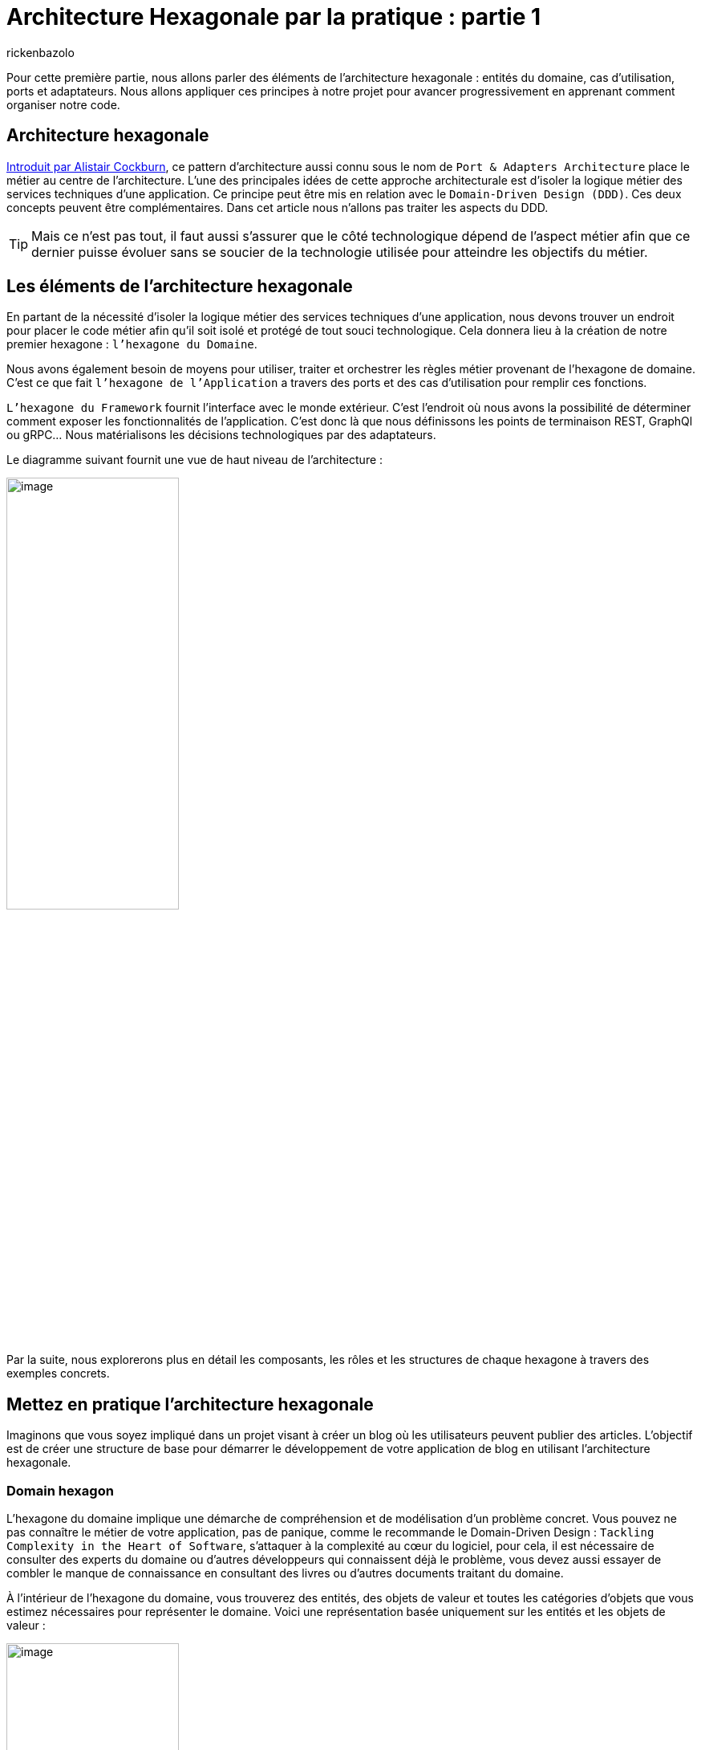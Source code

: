 :showtitle:
:page-navtitle: Architecture Hexagonale par la pratique : partie 1
:page-excerpt: Dans cette première partie, nous allons présenter les principes fondamentaux de l’architecture hexagonale en s'appuyant sur des exemples concrets en Java
:layout: post
:author: rickenbazolo
:page-tags: [Architecture Hexagonale, Domain Driven Design, Craftsmanship, Java]
:docinfo: shared-footer
:page-vignette: diagram_archi_hexagonal.png
:page-liquid:

= Architecture Hexagonale par la pratique : partie 1

Pour cette première partie, nous allons parler des éléments de l’architecture hexagonale : entités du domaine, cas d'utilisation, ports et adaptateurs. Nous allons appliquer ces principes à notre projet pour avancer progressivement en apprenant comment organiser notre code.

== Architecture hexagonale

https://alistair.cockburn.us/hexagonal-architecture[Introduit par Alistair Cockburn^], ce pattern d’architecture aussi connu sous le nom de `Port & Adapters Architecture` place le métier au centre de l’architecture. L’une des principales idées de cette approche architecturale est d’isoler la logique métier des services techniques d’une application. Ce principe peut être mis en relation avec le `Domain-Driven Design (DDD)`. Ces deux concepts peuvent être complémentaires. Dans cet article nous n’allons pas traiter les aspects du DDD.

TIP: Mais ce n’est pas tout, il faut aussi s’assurer que le côté technologique dépend de l’aspect métier afin que ce dernier puisse évoluer sans se soucier de la technologie utilisée pour atteindre les objectifs du métier.

== Les éléments de l'architecture hexagonale

En partant de la nécessité d’isoler la logique métier des services techniques d’une application, nous devons trouver un endroit pour placer le code métier afin qu’il soit isolé et protégé de tout souci technologique. Cela donnera lieu à la création de notre premier hexagone : `l’hexagone du Domaine`.

Nous avons également besoin de moyens pour utiliser, traiter et orchestrer les règles métier provenant de l’hexagone de domaine. C’est ce que fait `l’hexagone de l’Application` a travers des ports et des cas d’utilisation pour remplir ces fonctions.

`L’hexagone du Framework` fournit l’interface avec le monde extérieur. C’est l’endroit où nous avons la possibilité de déterminer comment exposer les fonctionnalités de l’application. C’est donc là que nous définissons les points de terminaison REST, GraphQl ou gRPC… Nous matérialisons les décisions technologiques par des adaptateurs.

Le diagramme suivant fournit une vue de haut niveau de l’architecture :

image::rickenbazolo/arch_hexagonal/diagram_archi_hexagonal.png[image,width=50%,align="center"]

Par la suite, nous explorerons plus en détail les composants, les rôles et les structures de chaque hexagone à travers des exemples concrets.

== Mettez en pratique l'architecture hexagonale

Imaginons que vous soyez impliqué dans un projet visant à créer un blog où les utilisateurs peuvent publier des articles. L'objectif est de créer une structure de base pour démarrer le développement de votre application de blog en utilisant l'architecture hexagonale.

=== Domain hexagon

L'hexagone du domaine implique une démarche de compréhension et de modélisation d'un problème concret. Vous pouvez ne pas connaître le métier de votre application, pas de panique, comme le recommande le Domain-Driven Design : `Tackling Complexity in the Heart of Software`, s’attaquer à la complexité au cœur du logiciel, pour cela, il est nécessaire de consulter des experts du domaine ou d’autres développeurs qui connaissent déjà le problème, vous devez aussi essayer de combler le manque de connaissance en consultant des livres ou d'autres documents traitant du domaine.

À l'intérieur de l'hexagone du domaine, vous trouverez des entités, des objets de valeur et toutes les catégories d'objets que vous estimez nécessaires pour représenter le domaine. Voici une représentation basée uniquement sur les entités et les objets de valeur :

image::rickenbazolo/arch_hexagonal/hexagon_domain.png[image,width=50%,align="center"]

Analysons en détail les composants de cet hexagone.

==== Entities

Les entités nous aident à construire un code plus expressif. Ce qui caractérise une entité, c'est son sens de la continuité et de l'identité. Cette continuité est liée au cycle de vie et aux caractéristiques mutables de l'objet. Par exemple, dans notre scénario d’application, nous avons mentionné l'existence d’articles. Pour un article, nous pouvons définir un  type technique ou scientifique.

Nous pouvons également attribuer certaines propriétés décrivant la relation qu'un article entretient avec d'autres objets. Toutes ces propriétés peuvent évoluer avec le temps, démontrant ainsi que l'article n'est pas un objet statique et que ses caractéristiques peuvent changer. C'est pourquoi nous pouvons affirmer qu'un article a un cycle de vie. Par ailleurs, chaque article doit être `unique` dans un blog, il doit donc avoir une `identité`. Ce sens de la continuité et de l'identité sont donc les éléments qui déterminent une entité.

Le code ci-dessous illustre une classe d'entité `Article` composée d'objets de valeur ArticleType et ArticleID :

[source,java]
----
public class Article {

    private final ArticleId articleId;
    private final ArticleType articleType;

    public Article(ArticleId articleId, ArticleType articleType) {
        this.articleId = articleId;
        this.articleType = articleType;
    }

    public static Predicate<Article> filterByType(ArticleType articleType) {
        return articleType.equal(ArticleType.TECHNICAL) ? isTechnical() : isScientific();
    }

    public static Predicate<Article> isTechnical() {
        return article -> article.getArticleType() == ArticleType.TECHNICAL;
    }

    public static Predicate<Article> isScientific() {
        return article -> article.getArticleType() == ArticleType.SCIENTIFIC;
    }

    public static List<Article> filter(List<Article> articles, Predicate<Article> predicate) {
        return articles.stream()
                 .filter(predicate)
                 .collect(Collectors.toList());
    }

    public ArticleType getArticleType() {
        return articleType;
    }
}
----

==== Value Objects

Les objets de valeur renforcent la lisibilité de notre code lorsque l'identification unique d'un objet n'est pas nécessaire, en particulier lorsque nous accordons plus d'importance aux attributs de l'objet qu'à son identité. Nous pouvons utiliser des objets valeur pour composer un objet entité, et nous devons donc rendre les objets valeur immuables afin d'éviter des incohérences imprévues dans le domaine. Dans l'exemple de l’article présenté précédemment, nous pouvons représenter le Type de l’Article comme un objet de valeur attribut de l'entité Article :

[source,java]
----
public enum ArticleType {
    TECHNICAL,
    SCIENTIFIC;
}
----

Jusqu'à présent, nous avons discuté de la manière dont l'hexagone du domaine encapsule les règles de gestion avec des entités et des objets de valeur. Mais il existe des situations où le logiciel n'a pas besoin d'opérer directement au niveau du domaine. `The Clean Architecture : A Craftsman's Guide to Software Structure and Design` indique que certaines opérations existent uniquement pour permettre l'automatisation fournie par le logiciel. Ces opérations, bien qu'elles soutiennent les règles de gestion, n'existeraient pas en dehors du contexte du logiciel. Il s'agit des des opérations spécifiques à l'application.

=== Application hexagon

L'hexagone de l’application est l'endroit où nous définissons les besoins de l'application en termes de fonctionnalités et de règles métier, sans nous préoccuper des détails technologiques de la mise en œuvre. Cela nous permet de rester focalisés sur les exigences du client ou de l'utilisateur final, tout en gardant une vision globale de l'ensemble du système.

Sur la base du même scénario de l’application de blog, supposons que vous ayez besoin d’afficher les articles du même type. Pour générer ces résultats, il serait nécessaire d'effectuer un traitement des données. Votre logiciel doit recueillir les informations de l'utilisateur afin de rechercher les types d'articles. Il se peut que vous souhaitez utiliser une règle de gestion particulière pour valider l’entrée de l’utilisateur et une règle de gestion pour vérifier les données extraites de sources externes. Si aucune contrainte n’est violée, votre logiciel fournit des données montrant une liste des articles de même type. Vous pouvez regrouper toutes ces tâches différentes dans un cas d’utilisation. Le diagramme suivant illustre la structure de haut niveau de l’hexagone application basée sur les cas d’utilisation, les ports d’entrée et les ports de sortie :

image::rickenbazolo/arch_hexagonal/hexagon_application.png[image,width=50%,align="center"]

Analysons en détail les composants de cet hexagone.

==== Use Cases

Les cas d'utilisation représentent le comportement du système à travers des opérations spécifiques à l'application, conçues pour répondre aux exigences du domaine logiciel. Les cas d'utilisation peuvent interagir directement avec des entités et d'autres cas d'utilisation, ce qui en fait des composants flexibles. En `Java`, nous représentons les cas d'utilisation comme des abstractions définies par des interfaces exprimant ce que le logiciel peut faire. Le code suivant montre un cas d'utilisation qui fournit une opération permettant d'obtenir une liste filtrée d’articles :

[source,java]
----
public interface ArticleUseCase {

    List<Article> getArticles(Predicate<Article> predicate);

}
----

Notez le filtre Predicate. Nous allons l'utiliser pour filtrer la liste des articles lors de l'implémentation de ce cas d'utilisation avec un port d'entrée.

==== Input Ports

Si les cas d'utilisation décrivent simplement les fonctionnalités du logiciel, il est toujours nécessaire d'implémenter l'interface correspondante. C'est là que les ports d'entrée entrent en jeu. En tant que composants directement liés aux cas d'utilisation au niveau de l'application, les ports d'entrée nous permettent d'exécuter le comportement prévu du logiciel conformément à la sémantique du domaine. En d'autres termes, ils fournissent un moyen de traduire les entrées de l'utilisateur en actions qui peuvent être exécutées par le logiciel. Voici un port d'entrée fournissant une implémentation du cas d'utilisation `ArticleUseCase` :

[source,java]
----
public class ArticleInputPort implements ArticleUseCase {

    private ArticleOutputPort articleOutputPort;

    public ArticleInputPort(ArticleOutputPort articleOutputPort) {
        this.articleOutputPort = articleOutputPort;
    }

    @Override
    public List<Article> getArticles(Predicate<Article> predicate) {
        var articles = articleOutputPort.fetchArticles();
        return Article.filter(articles, predicate);
    }

}
----

Cet exemple illustre comment nous pouvons exploiter une contrainte de domaine pour nous assurer que nous sélectionnons les articles souhaités. En mettant en œuvre un port d'entrée (Input Port) conforme à l'interface du cas d'utilisation, nous pouvons également acquérir des informations à partir de sources externes. Ceci peut être réalisé par l'utilisation de ports de sortie (Output Port).

==== Output Ports

Dans certaines situations, un cas d'utilisation doit récupérer des données auprès de ressources pour atteindre ses objectifs. C'est le rôle des ports de sortie, qui sont représentés sous la forme d'interfaces décrivant, sans tenir compte de la technologie, le type de données qu'un cas d'utilisation ou un port d'entrée devrait obtenir de l'extérieur pour effectuer ses opérations. Les ports de sortie ne se soucient pas de savoir si les données proviennent d'une technologie de base de données relationnelle particulière ou d'un système de fichiers, par exemple. Nous attribuons cette responsabilité aux adaptateurs de sortie, que nous allons examiner plutard :

[source,java]
----
public interface ArticleOutputPort {

    List<Article> fetchArticles();

}
----

Examinons à présent le dernier type d'hexagone

=== Framework hexagon

L'organisation semble bien structurée, avec nos règles métier essentielles restreintes à l'hexagone du domaine, suivies par l'hexagone de l'application qui traite de certaines opérations spécifiques à l'application au moyen de cas d'utilisation, de ports d'entrée et de ports de sortie. Maintenant, il est temps de décider quelles technologies seront autorisées à interagir avec notre logiciel. Cette communication peut se faire sous deux formes, l'une connue sous le nom de `driving` et l'autre sous le nom de `driven`. Pour le côté pilote, nous utilisons des `adaptateurs d'entrée`, et pour le côté piloté, nous utilisons des `adaptateurs de sortie`, comme le montre le diagramme suivant :

image::rickenbazolo/arch_hexagonal/hexagon_framework.png[image,width=50%,align="center"]

Examinons cela plus en détail.

==== Input Adapters

Les opérations de pilotage sont celles qui demandent des actions au logiciel. Il peut s'agir d'un utilisateur avec un client en ligne de commande ou d'une application frontale, par exemple. Il peut y avoir des suites de tests qui vérifient l'exactitude des éléments exposés par votre logiciel. Il peut également s'agir d'autres applications d'un vaste écosystème qui ont besoin d'interagir avec certaines fonctionnalités de votre logiciel. Cette communication s'effectue par l'intermédiaire d’une API construite au-dessus des adaptateurs d'entrée.

Cette API définit la manière dont les entités externes interagiront avec votre système et traduiront ensuite leur demande vers l'application de votre domaine. Le terme `pilotage` est utilisé parce que ces entités externes pilotent le comportement du système. Les adaptateurs d'entrée peuvent définir les protocoles de communication pris en charge par l'application, comme indiqué ici :

image::rickenbazolo/arch_hexagonal/diagram_driver.png[image,width=50%,align="center"]

Supposons que vous ayez besoin d'exposer certaines fonctionnalités logicielles à des applications existantes qui fonctionnent uniquement avec https://en.wikipedia.org/wiki/SOAP[SOAP^] sur HTTP/1.1 et que, dans le même temps, vous ayez besoin de mettre ces mêmes fonctionnalités à la disposition de nouveaux clients qui pourraient tirer parti des avantages de l'utilisation de https://en.wikipedia.org/wiki/GRPC[gRPC^] sur HTTP/2. Avec l'architecture hexagonale, vous pourriez créer des adaptateurs d'entrée pour les deux scénarios. En utilisant des adaptateurs d'entrée spécifiques pour chaque scénario, vous pouvez facilement gérer les différences de formatage des données entre les systèmes d'information source et destination, ainsi que les transformations nécessaires pour les rapprocher de la représentation utilisée dans le domaine. Cela rend également plus simple la gestion des évolutions futures, car les modifications peuvent être apportées de manière isolée aux adaptateurs d'entrée sans affecter le reste de l'application.

[source,java]
----
public class ArticleCliInputAdapter {

    private ArticleUseCase articleUseCase;

    public ArticleCliInputAdapter() {
        initAdapters();
    }

    private void initAdapters() {
        this.articleUseCase = new ArticleInputPort(ArticleFileOutputAdapter.getInstance());
    }

    public List<Article> getArticlesByType(String type) {
        return articleUseCase.getArticles(Article.filterByType(ArticleType.valueOf(type)));
    }

}
----

Cet exemple illustre la création d'un adaptateur d'entrée qui reçoit des données de https://en.wikipedia.org/wiki/Standard_streams#Standard_input_(stdin)[STDIN^]. Notez l'utilisation du port d'entrée à travers son interface de cas d'utilisation. Ici, nous avons passé la commande qui encapsule les données d'entrée utilisées sur l'hexagone d'application pour traiter les contraintes du domaine. Si nous voulons activer d'autres formes de communication, telles que https://en.wikipedia.org/wiki/REST[REST^], il nous suffit de créer un nouvel adaptateur REST contenant les dépendances nécessaires pour exposer un point de terminaison de communication REST.

==== Output Adapters

De l'autre côté, nous avons les opérations pilotées. Ces opérations sont initiées par votre application et récupèrent les données requises du monde extérieur pour satisfaire les besoins du logiciel. Une opération pilotée se produit généralement en réponse à une opération motrice. Comme vous pouvez l'imaginer, la façon dont nous définissons le côté piloté est par le biais d'adaptateurs de sortie. Ces adaptateurs doivent se conformer à nos ports de sortie en les implémentant. Voici un diagramme des adaptateurs de sortie et des opérations pilotées :

TIP: N'oubliez pas qu'un port de sortie nous indique le type de données dont il a besoin pour effectuer certaines tâches spécifiques à l'application. C'est à l'adaptateur de sortie de décrire comment il obtiendra les données.

image::rickenbazolo/arch_hexagonal/diagram_driven.png[image,width=50%,align="center"]

Imaginons que votre application ait initialement été configurée avec des bases de données relationnelles MySql et que, après un certain temps, vous ayez décidé de changer de technologie et de passer à une approche NoSQL, en adoptant MongoDB comme source de données. Au début, vous n'auriez qu'un seul adaptateur de sortie pour permettre la persistance avec les bases de données MySql.

Pour permettre la communication avec MongoDB, vous devez créer un adaptateur de sortie sur l'hexagone Framework, sans toucher aux hexagones Application et, surtout, du Domaine. Comme les adaptateurs d'entrée et de sortie pointent tous deux à l'intérieur de l'hexagone, nous les faisons dépendre à la fois de l'hexagone de l'application et de l'hexagone du domaine, `inversant ainsi la dépendance`.

Le terme "piloté" est utilisé parce que ces opérations sont pilotées et contrôlées par l'application hexagonale elle-même, ce qui déclenche des actions dans d'autres systèmes externes.

Notez dans l'exemple suivant comment l'adaptateur de sortie met en œuvre l'interface de port de sortie pour spécifier comment l'application va obtenir des données externes :

[source,java]
----
public class ArticleFileOutputAdapter implements ArticleOutputPort {

    @Override
    public List<Article> fetchArticles(){
        return readFileAsString();
    }

    private List<Article> readFileAsString() {
        // TODO implementation of the code
    }

}
----

== Conclusion

L'architecture hexagonale offre une grande flexibilité pour supporter les exigences changeantes des entreprises et des projets, tout en garantissant une certaine cohérence et une meilleure compréhension de la structure du code. Grâce à cette approche, vous pouvez créer des applications plus solides, plus faciles à faire évoluer et à maintenir, et donc plus susceptibles de répondre aux besoins de vos clients ou de vos utilisateurs finaux.


